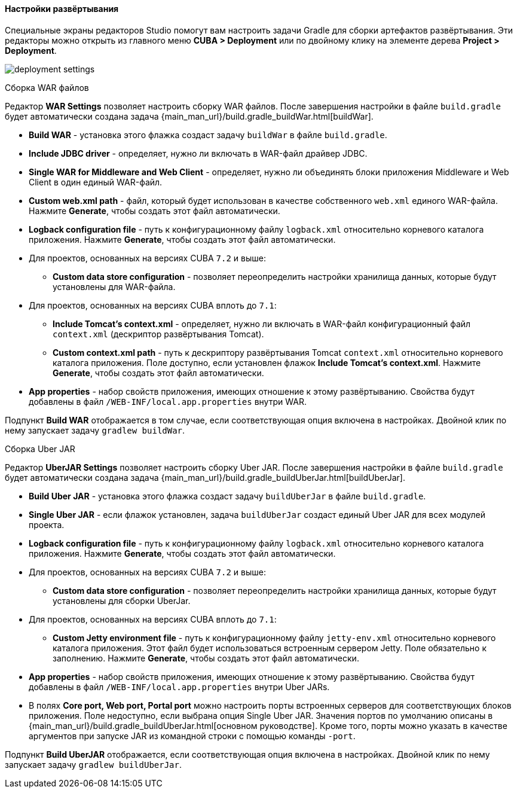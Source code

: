 :sourcesdir: ../../../../../source

[[deployment]]
==== Настройки развёртывания
--
Специальные экраны редакторов Studio помогут вам настроить задачи Gradle для сборки артефактов развёртывания. Эти редакторы можно открыть из главного меню *CUBA > Deployment* или по двойному клику на элементе дерева *Project > Deployment*.

image::features/project/deployment-settings.png[align="center"]
--

[[deployment_war_settings]]
Сборка WAR файлов::
--

Редактор *WAR Settings* позволяет настроить сборку WAR файлов. После завершения настройки в файле `build.gradle` будет автоматически создана задача {main_man_url}/build.gradle_buildWar.html[buildWar].

* *Build WAR* - установка этого флажка создаст задачу `buildWar` в файле `build.gradle`.

* *Include JDBC driver* - определяет, нужно ли включать в WAR-файл драйвер JDBC.

* *Single WAR for Middleware and Web Client* - определяет, нужно ли объединять блоки приложения Middleware и Web Client в один единый WAR-файл.

* *Custom web.xml path* - файл, который будет использован в качестве собственного `web.xml` единого WAR-файла. Нажмите *Generate*, чтобы создать этот файл автоматически.

* *Logback configuration file* - путь к конфигурационному файлу `logback.xml` относительно корневого каталога приложения. Нажмите *Generate*, чтобы создать этот файл автоматически.

* Для проектов, основанных на версиях CUBA `7.2` и выше:

** *Custom data store configuration* - позволяет переопределить настройки хранилища данных, которые будут установлены для WAR-файла.

* Для проектов, основанных на версиях CUBA вплоть до `7.1`:

** *Include Tomcat's context.xml* - определяет, нужно ли включать в WAR-файл конфигурационный файл `context.xml` (дескриптор развёртывания Tomcat).

** *Custom context.xml path* - путь к дескриптору развёртывания Tomcat `context.xml` относительно корневого каталога приложения. Поле доступно, если установлен флажок *Include Tomcat's context.xml*. Нажмите *Generate*, чтобы создать этот файл автоматически.

* *App properties* - набор свойств приложения, имеющих отношение к этому развёртыванию. Свойства будут добавлены в файл `/WEB-INF/local.app.properties` внутри WAR.

Подпункт *Build WAR* отображается в том случае, если соответствующая опция включена в настройках. Двойной клик по нему запускает задачу `gradlew buildWar`.
--

[[deployment_uber_jar_settings]]
Сборка Uber JAR::
--
Редактор *UberJAR Settings* позволяет настроить сборку Uber JAR. После завершения настройки в файле `build.gradle` будет автоматически создана задача {main_man_url}/build.gradle_buildUberJar.html[buildUberJar].

* *Build Uber JAR* - установка этого флажка создаст задачу `buildUberJar` в файле `build.gradle`.

* *Single Uber JAR* - если флажок установлен, задача `buildUberJar` создаст единый Uber JAR для всех модулей проекта.

* *Logback configuration file* - путь к конфигурационному файлу `logback.xml` относительно корневого каталога приложения. Нажмите *Generate*, чтобы создать этот файл автоматически.

* Для проектов, основанных на версиях CUBA `7.2` и выше:

** *Custom data store configuration* - позволяет переопределить настройки хранилища данных, которые будут установлены для сборки UberJar.

* Для проектов, основанных на версиях CUBA вплоть до `7.1`:

** *Custom Jetty environment file* - путь к конфигурационному файлу `jetty-env.xml` относительно корневого каталога приложения. Этот файл будет использоваться встроенным сервером Jetty. Поле обязательно к заполнению. Нажмите *Generate*, чтобы создать этот файл автоматически.

* *App properties* - набор свойств приложения, имеющих отношение к этому развёртыванию. Свойства будут добавлены в файл `/WEB-INF/local.app.properties` внутри Uber JARs.

* В полях *Core port, Web port, Portal port* можно настроить порты встроенных серверов для соответствующих блоков приложения. Поле недоступно, если выбрана опция  Single Uber JAR. Значения портов по умолчанию описаны в {main_man_url}/build.gradle_buildUberJar.html[основном руководстве]. Кроме того, порты можно указать в качестве аргументов при запуске JAR из командной строки с помощью команды `-port`.

Подпункт *Build UberJAR* отображается, если соответствующая опция включена в настройках. Двойной клик по нему запускает задачу `gradlew buildUberJar`.
--
